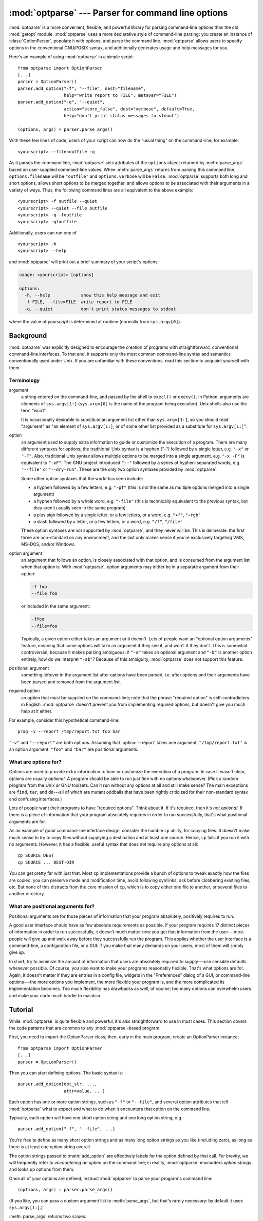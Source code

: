 :mod:`optparse` --- Parser for command line options
===================================================

.. module:: optparse
   :synopsis: Command-line option parsing library.
   :deprecated:

.. deprecated:: 2.7
   The :mod:`optparse` module is deprecated and will not be developed further;
   development will continue with the :mod:`argparse` module.

.. moduleauthor:: Greg Ward <gward@python.net>

.. versionadded:: 2.3

.. sectionauthor:: Greg Ward <gward@python.net>


:mod:`optparse` is a more convenient, flexible, and powerful library for parsing
command-line options than the old :mod:`getopt` module.  :mod:`optparse` uses a
more declarative style of command-line parsing: you create an instance of
:class:`OptionParser`, populate it with options, and parse the command
line. :mod:`optparse` allows users to specify options in the conventional
GNU/POSIX syntax, and additionally generates usage and help messages for you.

Here's an example of using :mod:`optparse` in a simple script::

   from optparse import OptionParser
   [...]
   parser = OptionParser()
   parser.add_option("-f", "--file", dest="filename",
                     help="write report to FILE", metavar="FILE")
   parser.add_option("-q", "--quiet",
                     action="store_false", dest="verbose", default=True,
                     help="don't print status messages to stdout")

   (options, args) = parser.parse_args()

With these few lines of code, users of your script can now do the "usual thing"
on the command-line, for example::

   <yourscript> --file=outfile -q

As it parses the command line, :mod:`optparse` sets attributes of the
``options`` object returned by :meth:`parse_args` based on user-supplied
command-line values.  When :meth:`parse_args` returns from parsing this command
line, ``options.filename`` will be ``"outfile"`` and ``options.verbose`` will be
``False``.  :mod:`optparse` supports both long and short options, allows short
options to be merged together, and allows options to be associated with their
arguments in a variety of ways.  Thus, the following command lines are all
equivalent to the above example::

   <yourscript> -f outfile --quiet
   <yourscript> --quiet --file outfile
   <yourscript> -q -foutfile
   <yourscript> -qfoutfile

Additionally, users can run one of  ::

   <yourscript> -h
   <yourscript> --help

and :mod:`optparse` will print out a brief summary of your script's options:

.. code-block:: text

   usage: <yourscript> [options]

   options:
     -h, --help            show this help message and exit
     -f FILE, --file=FILE  write report to FILE
     -q, --quiet           don't print status messages to stdout

where the value of *yourscript* is determined at runtime (normally from
``sys.argv[0]``).


.. _optparse-background:

Background
----------

:mod:`optparse` was explicitly designed to encourage the creation of programs
with straightforward, conventional command-line interfaces.  To that end, it
supports only the most common command-line syntax and semantics conventionally
used under Unix.  If you are unfamiliar with these conventions, read this
section to acquaint yourself with them.


.. _optparse-terminology:

Terminology
^^^^^^^^^^^

argument
   a string entered on the command-line, and passed by the shell to ``execl()``
   or ``execv()``.  In Python, arguments are elements of ``sys.argv[1:]``
   (``sys.argv[0]`` is the name of the program being executed).  Unix shells
   also use the term "word".

   It is occasionally desirable to substitute an argument list other than
   ``sys.argv[1:]``, so you should read "argument" as "an element of
   ``sys.argv[1:]``, or of some other list provided as a substitute for
   ``sys.argv[1:]``".

option
   an argument used to supply extra information to guide or customize the
   execution of a program.  There are many different syntaxes for options; the
   traditional Unix syntax is a hyphen ("-") followed by a single letter,
   e.g. ``"-x"`` or ``"-F"``.  Also, traditional Unix syntax allows multiple
   options to be merged into a single argument, e.g.  ``"-x -F"`` is equivalent
   to ``"-xF"``.  The GNU project introduced ``"--"`` followed by a series of
   hyphen-separated words, e.g.  ``"--file"`` or ``"--dry-run"``.  These are the
   only two option syntaxes provided by :mod:`optparse`.

   Some other option syntaxes that the world has seen include:

   * a hyphen followed by a few letters, e.g. ``"-pf"`` (this is *not* the same
     as multiple options merged into a single argument)

   * a hyphen followed by a whole word, e.g. ``"-file"`` (this is technically
     equivalent to the previous syntax, but they aren't usually seen in the same
     program)

   * a plus sign followed by a single letter, or a few letters, or a word, e.g.
     ``"+f"``, ``"+rgb"``

   * a slash followed by a letter, or a few letters, or a word, e.g. ``"/f"``,
     ``"/file"``

   These option syntaxes are not supported by :mod:`optparse`, and they never
   will be.  This is deliberate: the first three are non-standard on any
   environment, and the last only makes sense if you're exclusively targeting
   VMS, MS-DOS, and/or Windows.

option argument
   an argument that follows an option, is closely associated with that option,
   and is consumed from the argument list when that option is. With
   :mod:`optparse`, option arguments may either be in a separate argument from
   their option:

   .. code-block:: text

      -f foo
      --file foo

   or included in the same argument:

   .. code-block:: text

      -ffoo
      --file=foo

   Typically, a given option either takes an argument or it doesn't. Lots of
   people want an "optional option arguments" feature, meaning that some options
   will take an argument if they see it, and won't if they don't.  This is
   somewhat controversial, because it makes parsing ambiguous: if ``"-a"`` takes
   an optional argument and ``"-b"`` is another option entirely, how do we
   interpret ``"-ab"``?  Because of this ambiguity, :mod:`optparse` does not
   support this feature.

positional argument
   something leftover in the argument list after options have been parsed, i.e.
   after options and their arguments have been parsed and removed from the
   argument list.

required option
   an option that must be supplied on the command-line; note that the phrase
   "required option" is self-contradictory in English.  :mod:`optparse` doesn't
   prevent you from implementing required options, but doesn't give you much
   help at it either.

For example, consider this hypothetical command-line::

   prog -v --report /tmp/report.txt foo bar

``"-v"`` and ``"--report"`` are both options.  Assuming that :option:`--report`
takes one argument, ``"/tmp/report.txt"`` is an option argument.  ``"foo"`` and
``"bar"`` are positional arguments.


.. _optparse-what-options-for:

What are options for?
^^^^^^^^^^^^^^^^^^^^^

Options are used to provide extra information to tune or customize the execution
of a program.  In case it wasn't clear, options are usually *optional*.  A
program should be able to run just fine with no options whatsoever.  (Pick a
random program from the Unix or GNU toolsets.  Can it run without any options at
all and still make sense?  The main exceptions are ``find``, ``tar``, and
``dd``\ ---all of which are mutant oddballs that have been rightly criticized
for their non-standard syntax and confusing interfaces.)

Lots of people want their programs to have "required options".  Think about it.
If it's required, then it's *not optional*!  If there is a piece of information
that your program absolutely requires in order to run successfully, that's what
positional arguments are for.

As an example of good command-line interface design, consider the humble ``cp``
utility, for copying files.  It doesn't make much sense to try to copy files
without supplying a destination and at least one source. Hence, ``cp`` fails if
you run it with no arguments.  However, it has a flexible, useful syntax that
does not require any options at all::

   cp SOURCE DEST
   cp SOURCE ... DEST-DIR

You can get pretty far with just that.  Most ``cp`` implementations provide a
bunch of options to tweak exactly how the files are copied: you can preserve
mode and modification time, avoid following symlinks, ask before clobbering
existing files, etc.  But none of this distracts from the core mission of
``cp``, which is to copy either one file to another, or several files to another
directory.


.. _optparse-what-positional-arguments-for:

What are positional arguments for?
^^^^^^^^^^^^^^^^^^^^^^^^^^^^^^^^^^

Positional arguments are for those pieces of information that your program
absolutely, positively requires to run.

A good user interface should have as few absolute requirements as possible.  If
your program requires 17 distinct pieces of information in order to run
successfully, it doesn't much matter *how* you get that information from the
user---most people will give up and walk away before they successfully run the
program.  This applies whether the user interface is a command-line, a
configuration file, or a GUI: if you make that many demands on your users, most
of them will simply give up.

In short, try to minimize the amount of information that users are absolutely
required to supply---use sensible defaults whenever possible.  Of course, you
also want to make your programs reasonably flexible.  That's what options are
for.  Again, it doesn't matter if they are entries in a config file, widgets in
the "Preferences" dialog of a GUI, or command-line options---the more options
you implement, the more flexible your program is, and the more complicated its
implementation becomes.  Too much flexibility has drawbacks as well, of course;
too many options can overwhelm users and make your code much harder to maintain.


.. _optparse-tutorial:

Tutorial
--------

While :mod:`optparse` is quite flexible and powerful, it's also straightforward
to use in most cases.  This section covers the code patterns that are common to
any :mod:`optparse`\ -based program.

First, you need to import the OptionParser class; then, early in the main
program, create an OptionParser instance::

   from optparse import OptionParser
   [...]
   parser = OptionParser()

Then you can start defining options.  The basic syntax is::

   parser.add_option(opt_str, ...,
                     attr=value, ...)

Each option has one or more option strings, such as ``"-f"`` or ``"--file"``,
and several option attributes that tell :mod:`optparse` what to expect and what
to do when it encounters that option on the command line.

Typically, each option will have one short option string and one long option
string, e.g.::

   parser.add_option("-f", "--file", ...)

You're free to define as many short option strings and as many long option
strings as you like (including zero), as long as there is at least one option
string overall.

The option strings passed to :meth:`add_option` are effectively labels for the
option defined by that call.  For brevity, we will frequently refer to
*encountering an option* on the command line; in reality, :mod:`optparse`
encounters *option strings* and looks up options from them.

Once all of your options are defined, instruct :mod:`optparse` to parse your
program's command line::

   (options, args) = parser.parse_args()

(If you like, you can pass a custom argument list to :meth:`parse_args`, but
that's rarely necessary: by default it uses ``sys.argv[1:]``.)

:meth:`parse_args` returns two values:

* ``options``, an object containing values for all of your options---e.g. if
  ``"--file"`` takes a single string argument, then ``options.file`` will be the
  filename supplied by the user, or ``None`` if the user did not supply that
  option

* ``args``, the list of positional arguments leftover after parsing options

This tutorial section only covers the four most important option attributes:
:attr:`~Option.action`, :attr:`~Option.type`, :attr:`~Option.dest`
(destination), and :attr:`~Option.help`. Of these, :attr:`~Option.action` is the
most fundamental.


.. _optparse-understanding-option-actions:

Understanding option actions
^^^^^^^^^^^^^^^^^^^^^^^^^^^^

Actions tell :mod:`optparse` what to do when it encounters an option on the
command line.  There is a fixed set of actions hard-coded into :mod:`optparse`;
adding new actions is an advanced topic covered in section
:ref:`optparse-extending-optparse`.  Most actions tell :mod:`optparse` to store
a value in some variable---for example, take a string from the command line and
store it in an attribute of ``options``.

If you don't specify an option action, :mod:`optparse` defaults to ``store``.


.. _optparse-store-action:

The store action
^^^^^^^^^^^^^^^^

The most common option action is ``store``, which tells :mod:`optparse` to take
the next argument (or the remainder of the current argument), ensure that it is
of the correct type, and store it to your chosen destination.

For example::

   parser.add_option("-f", "--file",
                     action="store", type="string", dest="filename")

Now let's make up a fake command line and ask :mod:`optparse` to parse it::

   args = ["-f", "foo.txt"]
   (options, args) = parser.parse_args(args)

When :mod:`optparse` sees the option string ``"-f"``, it consumes the next
argument, ``"foo.txt"``, and stores it in ``options.filename``.  So, after this
call to :meth:`parse_args`, ``options.filename`` is ``"foo.txt"``.

Some other option types supported by :mod:`optparse` are ``int`` and ``float``.
Here's an option that expects an integer argument::

   parser.add_option("-n", type="int", dest="num")

Note that this option has no long option string, which is perfectly acceptable.
Also, there's no explicit action, since the default is ``store``.

Let's parse another fake command-line.  This time, we'll jam the option argument
right up against the option: since ``"-n42"`` (one argument) is equivalent to
``"-n 42"`` (two arguments), the code ::

   (options, args) = parser.parse_args(["-n42"])
   print options.num

will print ``"42"``.

If you don't specify a type, :mod:`optparse` assumes ``string``.  Combined with
the fact that the default action is ``store``, that means our first example can
be a lot shorter::

   parser.add_option("-f", "--file", dest="filename")

If you don't supply a destination, :mod:`optparse` figures out a sensible
default from the option strings: if the first long option string is
``"--foo-bar"``, then the default destination is ``foo_bar``.  If there are no
long option strings, :mod:`optparse` looks at the first short option string: the
default destination for ``"-f"`` is ``f``.

:mod:`optparse` also includes built-in ``long`` and ``complex`` types.  Adding
types is covered in section :ref:`optparse-extending-optparse`.


.. _optparse-handling-boolean-options:

Handling boolean (flag) options
^^^^^^^^^^^^^^^^^^^^^^^^^^^^^^^

Flag options---set a variable to true or false when a particular option is seen
---are quite common.  :mod:`optparse` supports them with two separate actions,
``store_true`` and ``store_false``.  For example, you might have a ``verbose``
flag that is turned on with ``"-v"`` and off with ``"-q"``::

   parser.add_option("-v", action="store_true", dest="verbose")
   parser.add_option("-q", action="store_false", dest="verbose")

Here we have two different options with the same destination, which is perfectly
OK.  (It just means you have to be a bit careful when setting default values---
see below.)

When :mod:`optparse` encounters ``"-v"`` on the command line, it sets
``options.verbose`` to ``True``; when it encounters ``"-q"``,
``options.verbose`` is set to ``False``.


.. _optparse-other-actions:

Other actions
^^^^^^^^^^^^^

Some other actions supported by :mod:`optparse` are:

``"store_const"``
   store a constant value

``"append"``
   append this option's argument to a list

``"count"``
   increment a counter by one

``"callback"``
   call a specified function

These are covered in section :ref:`optparse-reference-guide`, Reference Guide
and section :ref:`optparse-option-callbacks`.


.. _optparse-default-values:

Default values
^^^^^^^^^^^^^^

All of the above examples involve setting some variable (the "destination") when
certain command-line options are seen.  What happens if those options are never
seen?  Since we didn't supply any defaults, they are all set to ``None``.  This
is usually fine, but sometimes you want more control.  :mod:`optparse` lets you
supply a default value for each destination, which is assigned before the
command line is parsed.

First, consider the verbose/quiet example.  If we want :mod:`optparse` to set
``verbose`` to ``True`` unless ``"-q"`` is seen, then we can do this::

   parser.add_option("-v", action="store_true", dest="verbose", default=True)
   parser.add_option("-q", action="store_false", dest="verbose")

Since default values apply to the *destination* rather than to any particular
option, and these two options happen to have the same destination, this is
exactly equivalent::

   parser.add_option("-v", action="store_true", dest="verbose")
   parser.add_option("-q", action="store_false", dest="verbose", default=True)

Consider this::

   parser.add_option("-v", action="store_true", dest="verbose", default=False)
   parser.add_option("-q", action="store_false", dest="verbose", default=True)

Again, the default value for ``verbose`` will be ``True``: the last default
value supplied for any particular destination is the one that counts.

A clearer way to specify default values is the :meth:`set_defaults` method of
OptionParser, which you can call at any time before calling :meth:`parse_args`::

   parser.set_defaults(verbose=True)
   parser.add_option(...)
   (options, args) = parser.parse_args()

As before, the last value specified for a given option destination is the one
that counts.  For clarity, try to use one method or the other of setting default
values, not both.


.. _optparse-generating-help:

Generating help
^^^^^^^^^^^^^^^

:mod:`optparse`'s ability to generate help and usage text automatically is
useful for creating user-friendly command-line interfaces.  All you have to do
is supply a :attr:`~Option.help` value for each option, and optionally a short
usage message for your whole program.  Here's an OptionParser populated with
user-friendly (documented) options::

   usage = "usage: %prog [options] arg1 arg2"
   parser = OptionParser(usage=usage)
   parser.add_option("-v", "--verbose",
                     action="store_true", dest="verbose", default=True,
                     help="make lots of noise [default]")
   parser.add_option("-q", "--quiet",
                     action="store_false", dest="verbose",
                     help="be vewwy quiet (I'm hunting wabbits)")
   parser.add_option("-f", "--filename",
                     metavar="FILE", help="write output to FILE")
   parser.add_option("-m", "--mode",
                     default="intermediate",
                     help="interaction mode: novice, intermediate, "
                          "or expert [default: %default]")

If :mod:`optparse` encounters either ``"-h"`` or ``"--help"`` on the
command-line, or if you just call :meth:`parser.print_help`, it prints the
following to standard output:

.. code-block:: text

   usage: <yourscript> [options] arg1 arg2

   options:
     -h, --help            show this help message and exit
     -v, --verbose         make lots of noise [default]
     -q, --quiet           be vewwy quiet (I'm hunting wabbits)
     -f FILE, --filename=FILE
                           write output to FILE
     -m MODE, --mode=MODE  interaction mode: novice, intermediate, or
                           expert [default: intermediate]

(If the help output is triggered by a help option, :mod:`optparse` exits after
printing the help text.)

There's a lot going on here to help :mod:`optparse` generate the best possible
help message:

* the script defines its own usage message::

     usage = "usage: %prog [options] arg1 arg2"

  :mod:`optparse` expands ``"%prog"`` in the usage string to the name of the
  current program, i.e. ``os.path.basename(sys.argv[0])``.  The expanded string
  is then printed before the detailed option help.

  If you don't supply a usage string, :mod:`optparse` uses a bland but sensible
  default: ``"usage: %prog [options]"``, which is fine if your script doesn't
  take any positional arguments.

* every option defines a help string, and doesn't worry about line-wrapping---
  :mod:`optparse` takes care of wrapping lines and making the help output look
  good.

* options that take a value indicate this fact in their automatically-generated
  help message, e.g. for the "mode" option::

     -m MODE, --mode=MODE

  Here, "MODE" is called the meta-variable: it stands for the argument that the
  user is expected to supply to :option:`-m`/:option:`--mode`.  By default,
  :mod:`optparse` converts the destination variable name to uppercase and uses
  that for the meta-variable.  Sometimes, that's not what you want---for
  example, the :option:`--filename` option explicitly sets ``metavar="FILE"``,
  resulting in this automatically-generated option description::

     -f FILE, --filename=FILE

  This is important for more than just saving space, though: the manually
  written help text uses the meta-variable "FILE" to clue the user in that
  there's a connection between the semi-formal syntax "-f FILE" and the informal
  semantic description "write output to FILE". This is a simple but effective
  way to make your help text a lot clearer and more useful for end users.

.. versionadded:: 2.4
   Options that have a default value can include ``%default`` in the help
   string---\ :mod:`optparse` will replace it with :func:`str` of the option's
   default value.  If an option has no default value (or the default value is
   ``None``), ``%default`` expands to ``none``.

When dealing with many options, it is convenient to group these options for
better help output.  An :class:`OptionParser` can contain several option groups,
each of which can contain several options.

Continuing with the parser defined above, adding an :class:`OptionGroup` to a
parser is easy::

    group = OptionGroup(parser, "Dangerous Options",
                        "Caution: use these options at your own risk.  "
                        "It is believed that some of them bite.")
    group.add_option("-g", action="store_true", help="Group option.")
    parser.add_option_group(group)

This would result in the following help output:

.. code-block:: text

    usage:  [options] arg1 arg2

    options:
      -h, --help           show this help message and exit
      -v, --verbose        make lots of noise [default]
      -q, --quiet          be vewwy quiet (I'm hunting wabbits)
      -fFILE, --file=FILE  write output to FILE
      -mMODE, --mode=MODE  interaction mode: one of 'novice', 'intermediate'
                           [default], 'expert'

      Dangerous Options:
      Caution: use of these options is at your own risk.  It is believed that
      some of them bite.
      -g                 Group option.

.. _optparse-printing-version-string:

Printing a version string
^^^^^^^^^^^^^^^^^^^^^^^^^

Similar to the brief usage string, :mod:`optparse` can also print a version
string for your program.  You have to supply the string as the ``version``
argument to OptionParser::

   parser = OptionParser(usage="%prog [-f] [-q]", version="%prog 1.0")

``"%prog"`` is expanded just like it is in ``usage``.  Apart from that,
``version`` can contain anything you like.  When you supply it, :mod:`optparse`
automatically adds a ``"--version"`` option to your parser. If it encounters
this option on the command line, it expands your ``version`` string (by
replacing ``"%prog"``), prints it to stdout, and exits.

For example, if your script is called ``/usr/bin/foo``::

   $ /usr/bin/foo --version
   foo 1.0

The following two methods can be used to print and get the ``version`` string:

.. method:: OptionParser.print_version(file=None)

   Print the version message for the current program (``self.version``) to
   *file* (default stdout).  As with :meth:`print_usage`, any occurrence
   of ``"%prog"`` in ``self.version`` is replaced with the name of the current
   program.  Does nothing if ``self.version`` is empty or undefined.

.. method:: OptionParser.get_version()

   Same as :meth:`print_version` but returns the version string instead of
   printing it.


.. _optparse-how-optparse-handles-errors:

How :mod:`optparse` handles errors
^^^^^^^^^^^^^^^^^^^^^^^^^^^^^^^^^^

There are two broad classes of errors that :mod:`optparse` has to worry about:
programmer errors and user errors.  Programmer errors are usually erroneous
calls to :func:`OptionParser.add_option`, e.g. invalid option strings, unknown
option attributes, missing option attributes, etc.  These are dealt with in the
usual way: raise an exception (either :exc:`optparse.OptionError` or
:exc:`TypeError`) and let the program crash.

Handling user errors is much more important, since they are guaranteed to happen
no matter how stable your code is.  :mod:`optparse` can automatically detect
some user errors, such as bad option arguments (passing ``"-n 4x"`` where
:option:`-n` takes an integer argument), missing arguments (``"-n"`` at the end
of the command line, where :option:`-n` takes an argument of any type).  Also,
you can call :func:`OptionParser.error` to signal an application-defined error
condition::

   (options, args) = parser.parse_args()
   [...]
   if options.a and options.b:
       parser.error("options -a and -b are mutually exclusive")

In either case, :mod:`optparse` handles the error the same way: it prints the
program's usage message and an error message to standard error and exits with
error status 2.

Consider the first example above, where the user passes ``"4x"`` to an option
that takes an integer::

   $ /usr/bin/foo -n 4x
   usage: foo [options]

   foo: error: option -n: invalid integer value: '4x'

Or, where the user fails to pass a value at all::

   $ /usr/bin/foo -n
   usage: foo [options]

   foo: error: -n option requires an argument

:mod:`optparse`\ -generated error messages take care always to mention the
option involved in the error; be sure to do the same when calling
:func:`OptionParser.error` from your application code.

If :mod:`optparse`'s default error-handling behaviour does not suit your needs,
you'll need to subclass OptionParser and override its :meth:`~OptionParser.exit`
and/or :meth:`~OptionParser.error` methods.


.. _optparse-putting-it-all-together:

Putting it all together
^^^^^^^^^^^^^^^^^^^^^^^

Here's what :mod:`optparse`\ -based scripts usually look like::

   from optparse import OptionParser
   [...]
   def main():
       usage = "usage: %prog [options] arg"
       parser = OptionParser(usage)
       parser.add_option("-f", "--file", dest="filename",
                         help="read data from FILENAME")
       parser.add_option("-v", "--verbose",
                         action="store_true", dest="verbose")
       parser.add_option("-q", "--quiet",
                         action="store_false", dest="verbose")
       [...]
       (options, args) = parser.parse_args()
       if len(args) != 1:
           parser.error("incorrect number of arguments")
       if options.verbose:
           print "reading %s..." % options.filename
       [...]

   if __name__ == "__main__":
       main()


.. _optparse-reference-guide:

Reference Guide
---------------


.. _optparse-creating-parser:

Creating the parser
^^^^^^^^^^^^^^^^^^^

The first step in using :mod:`optparse` is to create an OptionParser instance.

.. class:: OptionParser(...)

   The OptionParser constructor has no required arguments, but a number of
   optional keyword arguments.  You should always pass them as keyword
   arguments, i.e. do not rely on the order in which the arguments are declared.

   ``usage`` (default: ``"%prog [options]"``)
      The usage summary to print when your program is run incorrectly or with a
      help option.  When :mod:`optparse` prints the usage string, it expands
      ``%prog`` to ``os.path.basename(sys.argv[0])`` (or to ``prog`` if you
      passed that keyword argument).  To suppress a usage message, pass the
      special value :data:`optparse.SUPPRESS_USAGE`.

   ``option_list`` (default: ``[]``)
      A list of Option objects to populate the parser with.  The options in
      ``option_list`` are added after any options in ``standard_option_list`` (a
      class attribute that may be set by OptionParser subclasses), but before
      any version or help options. Deprecated; use :meth:`add_option` after
      creating the parser instead.

   ``option_class`` (default: optparse.Option)
      Class to use when adding options to the parser in :meth:`add_option`.

   ``version`` (default: ``None``)
      A version string to print when the user supplies a version option. If you
      supply a true value for ``version``, :mod:`optparse` automatically adds a
      version option with the single option string ``"--version"``.  The
      substring ``"%prog"`` is expanded the same as for ``usage``.

   ``conflict_handler`` (default: ``"error"``)
      Specifies what to do when options with conflicting option strings are
      added to the parser; see section
      :ref:`optparse-conflicts-between-options`.

   ``description`` (default: ``None``)
      A paragraph of text giving a brief overview of your program.
      :mod:`optparse` reformats this paragraph to fit the current terminal width
      and prints it when the user requests help (after ``usage``, but before the
      list of options).

   ``formatter`` (default: a new :class:`IndentedHelpFormatter`)
      An instance of optparse.HelpFormatter that will be used for printing help
      text.  :mod:`optparse` provides two concrete classes for this purpose:
      IndentedHelpFormatter and TitledHelpFormatter.

   ``add_help_option`` (default: ``True``)
      If true, :mod:`optparse` will add a help option (with option strings ``"-h"``
      and ``"--help"``) to the parser.

   ``prog``
      The string to use when expanding ``"%prog"`` in ``usage`` and ``version``
      instead of ``os.path.basename(sys.argv[0])``.

   ``epilog`` (default: ``None``)
      A paragraph of help text to print after the option help.

.. _optparse-populating-parser:

Populating the parser
^^^^^^^^^^^^^^^^^^^^^

There are several ways to populate the parser with options.  The preferred way
is by using :meth:`OptionParser.add_option`, as shown in section
:ref:`optparse-tutorial`.  :meth:`add_option` can be called in one of two ways:

* pass it an Option instance (as returned by :func:`make_option`)

* pass it any combination of positional and keyword arguments that are
  acceptable to :func:`make_option` (i.e., to the Option constructor), and it
  will create the Option instance for you

The other alternative is to pass a list of pre-constructed Option instances to
the OptionParser constructor, as in::

   option_list = [
       make_option("-f", "--filename",
                   action="store", type="string", dest="filename"),
       make_option("-q", "--quiet",
                   action="store_false", dest="verbose"),
       ]
   parser = OptionParser(option_list=option_list)

(:func:`make_option` is a factory function for creating Option instances;
currently it is an alias for the Option constructor.  A future version of
:mod:`optparse` may split Option into several classes, and :func:`make_option`
will pick the right class to instantiate.  Do not instantiate Option directly.)


.. _optparse-defining-options:

Defining options
^^^^^^^^^^^^^^^^

Each Option instance represents a set of synonymous command-line option strings,
e.g. :option:`-f` and :option:`--file`.  You can specify any number of short or
long option strings, but you must specify at least one overall option string.

The canonical way to create an :class:`Option` instance is with the
:meth:`add_option` method of :class:`OptionParser`.

.. method:: OptionParser.add_option(opt_str[, ...], attr=value, ...)

   To define an option with only a short option string::

      parser.add_option("-f", attr=value, ...)

   And to define an option with only a long option string::

      parser.add_option("--foo", attr=value, ...)

   The keyword arguments define attributes of the new Option object.  The most
   important option attribute is :attr:`~Option.action`, and it largely
   determines which other attributes are relevant or required.  If you pass
   irrelevant option attributes, or fail to pass required ones, :mod:`optparse`
   raises an :exc:`OptionError` exception explaining your mistake.

   An option's *action* determines what :mod:`optparse` does when it encounters
   this option on the command-line.  The standard option actions hard-coded into
   :mod:`optparse` are:

   ``"store"``
      store this option's argument (default)

   ``"store_const"``
      store a constant value

   ``"store_true"``
      store a true value

   ``"store_false"``
      store a false value

   ``"append"``
      append this option's argument to a list

   ``"append_const"``
      append a constant value to a list

   ``"count"``
      increment a counter by one

   ``"callback"``
      call a specified function

   ``"help"``
      print a usage message including all options and the documentation for them

   (If you don't supply an action, the default is ``"store"``.  For this action,
   you may also supply :attr:`~Option.type` and :attr:`~Option.dest` option
   attributes; see :ref:`optparse-standard-option-actions`.)

As you can see, most actions involve storing or updating a value somewhere.
:mod:`optparse` always creates a special object for this, conventionally called
``options`` (it happens to be an instance of :class:`optparse.Values`).  Option
arguments (and various other values) are stored as attributes of this object,
according to the :attr:`~Option.dest` (destination) option attribute.

For example, when you call ::

   parser.parse_args()

one of the first things :mod:`optparse` does is create the ``options`` object::

   options = Values()

If one of the options in this parser is defined with ::

   parser.add_option("-f", "--file", action="store", type="string", dest="filename")

and the command-line being parsed includes any of the following::

   -ffoo
   -f foo
   --file=foo
   --file foo

then :mod:`optparse`, on seeing this option, will do the equivalent of ::

   options.filename = "foo"

The :attr:`~Option.type` and :attr:`~Option.dest` option attributes are almost
as important as :attr:`~Option.action`, but :attr:`~Option.action` is the only
one that makes sense for *all* options.


.. _optparse-option-attributes:

Option attributes
^^^^^^^^^^^^^^^^^

The following option attributes may be passed as keyword arguments to
:meth:`OptionParser.add_option`.  If you pass an option attribute that is not
relevant to a particular option, or fail to pass a required option attribute,
:mod:`optparse` raises :exc:`OptionError`.

.. attribute:: Option.action

   (default: ``"store"``)

   Determines :mod:`optparse`'s behaviour when this option is seen on the
   command line; the available options are documented :ref:`here
   <optparse-standard-option-actions>`.

.. attribute:: Option.type

   (default: ``"string"``)

   The argument type expected by this option (e.g., ``"string"`` or ``"int"``);
   the available option types are documented :ref:`here
   <optparse-standard-option-types>`.

.. attribute:: Option.dest

   (default: derived from option strings)

   If the option's action implies writing or modifying a value somewhere, this
   tells :mod:`optparse` where to write it: :attr:`~Option.dest` names an
   attribute of the ``options`` object that :mod:`optparse` builds as it parses
   the command line.

.. attribute:: Option.default

   The value to use for this option's destination if the option is not seen on
   the command line.  See also :meth:`OptionParser.set_defaults`.

.. attribute:: Option.nargs

   (default: 1)

   How many arguments of type :attr:`~Option.type` should be consumed when this
   option is seen.  If > 1, :mod:`optparse` will store a tuple of values to
   :attr:`~Option.dest`.

.. attribute:: Option.const

   For actions that store a constant value, the constant value to store.

.. attribute:: Option.choices

   For options of type ``"choice"``, the list of strings the user may choose
   from.

.. attribute:: Option.callback

   For options with action ``"callback"``, the callable to call when this option
   is seen.  See section :ref:`optparse-option-callbacks` for detail on the
   arguments passed to the callable.

.. attribute:: Option.callback_args
               Option.callback_kwargs

   Additional positional and keyword arguments to pass to ``callback`` after the
   four standard callback arguments.

.. attribute:: Option.help

   Help text to print for this option when listing all available options after
   the user supplies a :attr:`~Option.help` option (such as ``"--help"``).  If
   no help text is supplied, the option will be listed without help text.  To
   hide this option, use the special value :data:`optparse.SUPPRESS_HELP`.

.. attribute:: Option.metavar

   (default: derived from option strings)

   Stand-in for the option argument(s) to use when printing help text.  See
   section :ref:`optparse-tutorial` for an example.


.. _optparse-standard-option-actions:

Standard option actions
^^^^^^^^^^^^^^^^^^^^^^^

The various option actions all have slightly different requirements and effects.
Most actions have several relevant option attributes which you may specify to
guide :mod:`optparse`'s behaviour; a few have required attributes, which you
must specify for any option using that action.

* ``"store"`` [relevant: :attr:`~Option.type`, :attr:`~Option.dest`,
  :attr:`~Option.nargs`, :attr:`~Option.choices`]

  The option must be followed by an argument, which is converted to a value
  according to :attr:`~Option.type` and stored in :attr:`~Option.dest`.  If
  :attr:`~Option.nargs` > 1, multiple arguments will be consumed from the
  command line; all will be converted according to :attr:`~Option.type` and
  stored to :attr:`~Option.dest` as a tuple.  See the
  :ref:`optparse-standard-option-types` section.

  If :attr:`~Option.choices` is supplied (a list or tuple of strings), the type
  defaults to ``"choice"``.

  If :attr:`~Option.type` is not supplied, it defaults to ``"string"``.

  If :attr:`~Option.dest` is not supplied, :mod:`optparse` derives a destination
  from the first long option string (e.g., ``"--foo-bar"`` implies
  ``foo_bar``). If there are no long option strings, :mod:`optparse` derives a
  destination from the first short option string (e.g., ``"-f"`` implies ``f``).

  Example::

     parser.add_option("-f")
     parser.add_option("-p", type="float", nargs=3, dest="point")

  As it parses the command line ::

     -f foo.txt -p 1 -3.5 4 -fbar.txt

  :mod:`optparse` will set ::

     options.f = "foo.txt"
     options.point = (1.0, -3.5, 4.0)
     options.f = "bar.txt"

* ``"store_const"`` [required: :attr:`~Option.const`; relevant:
  :attr:`~Option.dest`]

  The value :attr:`~Option.const` is stored in :attr:`~Option.dest`.

  Example::

     parser.add_option("-q", "--quiet",
                       action="store_const", const=0, dest="verbose")
     parser.add_option("-v", "--verbose",
                       action="store_const", const=1, dest="verbose")
     parser.add_option("--noisy",
                       action="store_const", const=2, dest="verbose")

  If ``"--noisy"`` is seen, :mod:`optparse` will set  ::

     options.verbose = 2

* ``"store_true"`` [relevant: :attr:`~Option.dest`]

  A special case of ``"store_const"`` that stores a true value to
  :attr:`~Option.dest`.

* ``"store_false"`` [relevant: :attr:`~Option.dest`]

  Like ``"store_true"``, but stores a false value.

  Example::

     parser.add_option("--clobber", action="store_true", dest="clobber")
     parser.add_option("--no-clobber", action="store_false", dest="clobber")

* ``"append"`` [relevant: :attr:`~Option.type`, :attr:`~Option.dest`,
  :attr:`~Option.nargs`, :attr:`~Option.choices`]

  The option must be followed by an argument, which is appended to the list in
  :attr:`~Option.dest`.  If no default value for :attr:`~Option.dest` is
  supplied, an empty list is automatically created when :mod:`optparse` first
  encounters this option on the command-line.  If :attr:`~Option.nargs` > 1,
  multiple arguments are consumed, and a tuple of length :attr:`~Option.nargs`
  is appended to :attr:`~Option.dest`.

  The defaults for :attr:`~Option.type` and :attr:`~Option.dest` are the same as
  for the ``"store"`` action.

  Example::

     parser.add_option("-t", "--tracks", action="append", type="int")

  If ``"-t3"`` is seen on the command-line, :mod:`optparse` does the equivalent
  of::

     options.tracks = []
     options.tracks.append(int("3"))

  If, a little later on, ``"--tracks=4"`` is seen, it does::

     options.tracks.append(int("4"))

* ``"append_const"`` [required: :attr:`~Option.const`; relevant:
  :attr:`~Option.dest`]

  Like ``"store_const"``, but the value :attr:`~Option.const` is appended to
  :attr:`~Option.dest`; as with ``"append"``, :attr:`~Option.dest` defaults to
  ``None``, and an empty list is automatically created the first time the option
  is encountered.

* ``"count"`` [relevant: :attr:`~Option.dest`]

  Increment the integer stored at :attr:`~Option.dest`.  If no default value is
  supplied, :attr:`~Option.dest` is set to zero before being incremented the
  first time.

  Example::

     parser.add_option("-v", action="count", dest="verbosity")

  The first time ``"-v"`` is seen on the command line, :mod:`optparse` does the
  equivalent of::

     options.verbosity = 0
     options.verbosity += 1

  Every subsequent occurrence of ``"-v"`` results in  ::

     options.verbosity += 1

* ``"callback"`` [required: :attr:`~Option.callback`; relevant:
  :attr:`~Option.type`, :attr:`~Option.nargs`, :attr:`~Option.callback_args`,
  :attr:`~Option.callback_kwargs`]

  Call the function specified by :attr:`~Option.callback`, which is called as ::

     func(option, opt_str, value, parser, *args, **kwargs)

  See section :ref:`optparse-option-callbacks` for more detail.

* ``"help"``

  Prints a complete help message for all the options in the current option
  parser.  The help message is constructed from the ``usage`` string passed to
  OptionParser's constructor and the :attr:`~Option.help` string passed to every
  option.

  If no :attr:`~Option.help` string is supplied for an option, it will still be
  listed in the help message.  To omit an option entirely, use the special value
  :data:`optparse.SUPPRESS_HELP`.

  :mod:`optparse` automatically adds a :attr:`~Option.help` option to all
  OptionParsers, so you do not normally need to create one.

  Example::

     from optparse import OptionParser, SUPPRESS_HELP

     # usually, a help option is added automatically, but that can
     # be suppressed using the add_help_option argument
     parser = OptionParser(add_help_option=False)

     parser.add_option("-h", "--help", action="help")
     parser.add_option("-v", action="store_true", dest="verbose",
                       help="Be moderately verbose")
     parser.add_option("--file", dest="filename",
                       help="Input file to read data from")
     parser.add_option("--secret", help=SUPPRESS_HELP)

  If :mod:`optparse` sees either ``"-h"`` or ``"--help"`` on the command line,
  it will print something like the following help message to stdout (assuming
  ``sys.argv[0]`` is ``"foo.py"``):

  .. code-block:: text

     usage: foo.py [options]

     options:
       -h, --help        Show this help message and exit
       -v                Be moderately verbose
       --file=FILENAME   Input file to read data from

  After printing the help message, :mod:`optparse` terminates your process with
  ``sys.exit(0)``.

* ``"version"``

  Prints the version number supplied to the OptionParser to stdout and exits.
  The version number is actually formatted and printed by the
  ``print_version()`` method of OptionParser.  Generally only relevant if the
  ``version`` argument is supplied to the OptionParser constructor.  As with
  :attr:`~Option.help` options, you will rarely create ``version`` options,
  since :mod:`optparse` automatically adds them when needed.


.. _optparse-standard-option-types:

Standard option types
^^^^^^^^^^^^^^^^^^^^^

:mod:`optparse` has six built-in option types: ``"string"``, ``"int"``,
``"long"``, ``"choice"``, ``"float"`` and ``"complex"``.  If you need to add new
option types, see section :ref:`optparse-extending-optparse`.

Arguments to string options are not checked or converted in any way: the text on
the command line is stored in the destination (or passed to the callback) as-is.

Integer arguments (type ``"int"`` or ``"long"``) are parsed as follows:

* if the number starts with ``0x``, it is parsed as a hexadecimal number

* if the number starts with ``0``, it is parsed as an octal number

* if the number starts with ``0b``, it is parsed as a binary number

* otherwise, the number is parsed as a decimal number


The conversion is done by calling either :func:`int` or :func:`long` with the
appropriate base (2, 8, 10, or 16).  If this fails, so will :mod:`optparse`,
although with a more useful error message.

``"float"`` and ``"complex"`` option arguments are converted directly with
:func:`float` and :func:`complex`, with similar error-handling.

``"choice"`` options are a subtype of ``"string"`` options.  The
:attr:`~Option.choices`` option attribute (a sequence of strings) defines the
set of allowed option arguments.  :func:`optparse.check_choice` compares
user-supplied option arguments against this master list and raises
:exc:`OptionValueError` if an invalid string is given.


.. _optparse-parsing-arguments:

Parsing arguments
^^^^^^^^^^^^^^^^^

The whole point of creating and populating an OptionParser is to call its
:meth:`parse_args` method::

   (options, args) = parser.parse_args(args=None, values=None)

where the input parameters are

``args``
   the list of arguments to process (default: ``sys.argv[1:]``)

``values``
   object to store option arguments in (default: a new instance of
   :class:`optparse.Values`)

and the return values are

``options``
   the same object that was passed in as ``values``, or the optparse.Values
   instance created by :mod:`optparse`

``args``
   the leftover positional arguments after all options have been processed

The most common usage is to supply neither keyword argument.  If you supply
``values``, it will be modified with repeated :func:`setattr` calls (roughly one
for every option argument stored to an option destination) and returned by
:meth:`parse_args`.

If :meth:`parse_args` encounters any errors in the argument list, it calls the
OptionParser's :meth:`error` method with an appropriate end-user error message.
This ultimately terminates your process with an exit status of 2 (the
traditional Unix exit status for command-line errors).


.. _optparse-querying-manipulating-option-parser:

Querying and manipulating your option parser
^^^^^^^^^^^^^^^^^^^^^^^^^^^^^^^^^^^^^^^^^^^^

The default behavior of the option parser can be customized slightly, and you
can also poke around your option parser and see what's there.  OptionParser
provides several methods to help you out:

.. method:: OptionParser.disable_interspersed_args()

   Set parsing to stop on the first non-option.  For example, if ``"-a"`` and
   ``"-b"`` are both simple options that take no arguments, :mod:`optparse`
   normally accepts this syntax::

      prog -a arg1 -b arg2

   and treats it as equivalent to  ::

      prog -a -b arg1 arg2

   To disable this feature, call :meth:`disable_interspersed_args`.  This
   restores traditional Unix syntax, where option parsing stops with the first
   non-option argument.

   Use this if you have a command processor which runs another command which has
   options of its own and you want to make sure these options don't get
   confused.  For example, each command might have a different set of options.

.. method:: OptionParser.enable_interspersed_args()

   Set parsing to not stop on the first non-option, allowing interspersing
   switches with command arguments.  This is the default behavior.

.. method:: OptionParser.get_option(opt_str)

   Returns the Option instance with the option string *opt_str*, or ``None`` if
   no options have that option string.

.. method:: OptionParser.has_option(opt_str)

   Return true if the OptionParser has an option with option string *opt_str*
   (e.g., ``"-q"`` or ``"--verbose"``).

.. method:: OptionParser.remove_option(opt_str)

   If the :class:`OptionParser` has an option corresponding to *opt_str*, that
   option is removed.  If that option provided any other option strings, all of
   those option strings become invalid. If *opt_str* does not occur in any
   option belonging to this :class:`OptionParser`, raises :exc:`ValueError`.


.. _optparse-conflicts-between-options:

Conflicts between options
^^^^^^^^^^^^^^^^^^^^^^^^^

If you're not careful, it's easy to define options with conflicting option
strings::

   parser.add_option("-n", "--dry-run", ...)
   [...]
   parser.add_option("-n", "--noisy", ...)

(This is particularly true if you've defined your own OptionParser subclass with
some standard options.)

Every time you add an option, :mod:`optparse` checks for conflicts with existing
options.  If it finds any, it invokes the current conflict-handling mechanism.
You can set the conflict-handling mechanism either in the constructor::

   parser = OptionParser(..., conflict_handler=handler)

or with a separate call::

   parser.set_conflict_handler(handler)

The available conflict handlers are:

   ``"error"`` (default)
      assume option conflicts are a programming error and raise
      :exc:`OptionConflictError`

   ``"resolve"``
      resolve option conflicts intelligently (see below)


As an example, let's define an :class:`OptionParser` that resolves conflicts
intelligently and add conflicting options to it::

   parser = OptionParser(conflict_handler="resolve")
   parser.add_option("-n", "--dry-run", ..., help="do no harm")
   parser.add_option("-n", "--noisy", ..., help="be noisy")

At this point, :mod:`optparse` detects that a previously-added option is already
using the ``"-n"`` option string.  Since ``conflict_handler`` is ``"resolve"``,
it resolves the situation by removing ``"-n"`` from the earlier option's list of
option strings.  Now ``"--dry-run"`` is the only way for the user to activate
that option.  If the user asks for help, the help message will reflect that::

   options:
     --dry-run     do no harm
     [...]
     -n, --noisy   be noisy

It's possible to whittle away the option strings for a previously-added option
until there are none left, and the user has no way of invoking that option from
the command-line.  In that case, :mod:`optparse` removes that option completely,
so it doesn't show up in help text or anywhere else. Carrying on with our
existing OptionParser::

   parser.add_option("--dry-run", ..., help="new dry-run option")

At this point, the original :option:`-n/--dry-run` option is no longer
accessible, so :mod:`optparse` removes it, leaving this help text::

   options:
     [...]
     -n, --noisy   be noisy
     --dry-run     new dry-run option


.. _optparse-cleanup:

Cleanup
^^^^^^^

OptionParser instances have several cyclic references.  This should not be a
problem for Python's garbage collector, but you may wish to break the cyclic
references explicitly by calling :meth:`~OptionParser.destroy` on your
OptionParser once you are done with it.  This is particularly useful in
long-running applications where large object graphs are reachable from your
OptionParser.


.. _optparse-other-methods:

Other methods
^^^^^^^^^^^^^

OptionParser supports several other public methods:

.. method:: OptionParser.set_usage(usage)

   Set the usage string according to the rules described above for the ``usage``
   constructor keyword argument.  Passing ``None`` sets the default usage
   string; use :data:`optparse.SUPPRESS_USAGE` to suppress a usage message.

.. method:: OptionParser.print_usage(file=None)

   Print the usage message for the current program (``self.usage``) to *file*
   (default stdout).  Any occurrence of the string ``"%prog"`` in ``self.usage``
   is replaced with the name of the current program.  Does nothing if
   ``self.usage`` is empty or not defined.

.. method:: OptionParser.get_usage()

   Same as :meth:`print_usage` but returns the usage string instead of
   printing it.

.. method:: OptionParser.set_defaults(dest=value, ...)

   Set default values for several option destinations at once.  Using
   :meth:`set_defaults` is the preferred way to set default values for options,
   since multiple options can share the same destination.  For example, if
   several "mode" options all set the same destination, any one of them can set
   the default, and the last one wins::

      parser.add_option("--advanced", action="store_const",
                        dest="mode", const="advanced",
                        default="novice")    # overridden below
      parser.add_option("--novice", action="store_const",
                        dest="mode", const="novice",
                        default="advanced")  # overrides above setting

   To avoid this confusion, use :meth:`set_defaults`::

      parser.set_defaults(mode="advanced")
      parser.add_option("--advanced", action="store_const",
                        dest="mode", const="advanced")
      parser.add_option("--novice", action="store_const",
                        dest="mode", const="novice")


.. _optparse-option-callbacks:

Option Callbacks
----------------

When :mod:`optparse`'s built-in actions and types aren't quite enough for your
needs, you have two choices: extend :mod:`optparse` or define a callback option.
Extending :mod:`optparse` is more general, but overkill for a lot of simple
cases.  Quite often a simple callback is all you need.

There are two steps to defining a callback option:

* define the option itself using the ``"callback"`` action

* write the callback; this is a function (or method) that takes at least four
  arguments, as described below


.. _optparse-defining-callback-option:

Defining a callback option
^^^^^^^^^^^^^^^^^^^^^^^^^^

As always, the easiest way to define a callback option is by using the
:meth:`OptionParser.add_option` method.  Apart from :attr:`~Option.action`, the
only option attribute you must specify is ``callback``, the function to call::

   parser.add_option("-c", action="callback", callback=my_callback)

``callback`` is a function (or other callable object), so you must have already
defined ``my_callback()`` when you create this callback option. In this simple
case, :mod:`optparse` doesn't even know if :option:`-c` takes any arguments,
which usually means that the option takes no arguments---the mere presence of
:option:`-c` on the command-line is all it needs to know.  In some
circumstances, though, you might want your callback to consume an arbitrary
number of command-line arguments.  This is where writing callbacks gets tricky;
it's covered later in this section.

:mod:`optparse` always passes four particular arguments to your callback, and it
will only pass additional arguments if you specify them via
:attr:`~Option.callback_args` and :attr:`~Option.callback_kwargs`.  Thus, the
minimal callback function signature is::

   def my_callback(option, opt, value, parser):

The four arguments to a callback are described below.

There are several other option attributes that you can supply when you define a
callback option:

:attr:`~Option.type`
   has its usual meaning: as with the ``"store"`` or ``"append"`` actions, it
   instructs :mod:`optparse` to consume one argument and convert it to
   :attr:`~Option.type`.  Rather than storing the converted value(s) anywhere,
   though, :mod:`optparse` passes it to your callback function.

:attr:`~Option.nargs`
   also has its usual meaning: if it is supplied and > 1, :mod:`optparse` will
   consume :attr:`~Option.nargs` arguments, each of which must be convertible to
   :attr:`~Option.type`.  It then passes a tuple of converted values to your
   callback.

:attr:`~Option.callback_args`
   a tuple of extra positional arguments to pass to the callback

:attr:`~Option.callback_kwargs`
   a dictionary of extra keyword arguments to pass to the callback


.. _optparse-how-callbacks-called:

How callbacks are called
^^^^^^^^^^^^^^^^^^^^^^^^

All callbacks are called as follows::

   func(option, opt_str, value, parser, *args, **kwargs)

where

``option``
   is the Option instance that's calling the callback

``opt_str``
   is the option string seen on the command-line that's triggering the callback.
   (If an abbreviated long option was used, ``opt_str`` will be the full,
   canonical option string---e.g. if the user puts ``"--foo"`` on the
   command-line as an abbreviation for ``"--foobar"``, then ``opt_str`` will be
   ``"--foobar"``.)

``value``
   is the argument to this option seen on the command-line.  :mod:`optparse` will
   only expect an argument if :attr:`~Option.type` is set; the type of ``value`` will be
   the type implied by the option's type.  If :attr:`~Option.type` for this option is
   ``None`` (no argument expected), then ``value`` will be ``None``.  If :attr:`~Option.nargs`
   > 1, ``value`` will be a tuple of values of the appropriate type.

``parser``
   is the OptionParser instance driving the whole thing, mainly useful because
   you can access some other interesting data through its instance attributes:

   ``parser.largs``
      the current list of leftover arguments, ie. arguments that have been
      consumed but are neither options nor option arguments. Feel free to modify
      ``parser.largs``, e.g. by adding more arguments to it.  (This list will
      become ``args``, the second return value of :meth:`parse_args`.)

   ``parser.rargs``
      the current list of remaining arguments, ie. with ``opt_str`` and
      ``value`` (if applicable) removed, and only the arguments following them
      still there.  Feel free to modify ``parser.rargs``, e.g. by consuming more
      arguments.

   ``parser.values``
      the object where option values are by default stored (an instance of
      optparse.OptionValues).  This lets callbacks use the same mechanism as the
      rest of :mod:`optparse` for storing option values; you don't need to mess
      around with globals or closures.  You can also access or modify the
      value(s) of any options already encountered on the command-line.

``args``
   is a tuple of arbitrary positional arguments supplied via the
   :attr:`~Option.callback_args` option attribute.

``kwargs``
   is a dictionary of arbitrary keyword arguments supplied via
   :attr:`~Option.callback_kwargs`.


.. _optparse-raising-errors-in-callback:

Raising errors in a callback
^^^^^^^^^^^^^^^^^^^^^^^^^^^^

The callback function should raise :exc:`OptionValueError` if there are any
problems with the option or its argument(s).  :mod:`optparse` catches this and
terminates the program, printing the error message you supply to stderr.  Your
message should be clear, concise, accurate, and mention the option at fault.
Otherwise, the user will have a hard time figuring out what he did wrong.


.. _optparse-callback-example-1:

Callback example 1: trivial callback
^^^^^^^^^^^^^^^^^^^^^^^^^^^^^^^^^^^^

Here's an example of a callback option that takes no arguments, and simply
records that the option was seen::

   def record_foo_seen(option, opt_str, value, parser):
       parser.values.saw_foo = True

   parser.add_option("--foo", action="callback", callback=record_foo_seen)

Of course, you could do that with the ``"store_true"`` action.


.. _optparse-callback-example-2:

Callback example 2: check option order
^^^^^^^^^^^^^^^^^^^^^^^^^^^^^^^^^^^^^^

Here's a slightly more interesting example: record the fact that ``"-a"`` is
seen, but blow up if it comes after ``"-b"`` in the command-line.  ::

   def check_order(option, opt_str, value, parser):
       if parser.values.b:
           raise OptionValueError("can't use -a after -b")
       parser.values.a = 1
   [...]
   parser.add_option("-a", action="callback", callback=check_order)
   parser.add_option("-b", action="store_true", dest="b")


.. _optparse-callback-example-3:

Callback example 3: check option order (generalized)
^^^^^^^^^^^^^^^^^^^^^^^^^^^^^^^^^^^^^^^^^^^^^^^^^^^^

If you want to re-use this callback for several similar options (set a flag, but
blow up if ``"-b"`` has already been seen), it needs a bit of work: the error
message and the flag that it sets must be generalized.  ::

   def check_order(option, opt_str, value, parser):
       if parser.values.b:
           raise OptionValueError("can't use %s after -b" % opt_str)
       setattr(parser.values, option.dest, 1)
   [...]
   parser.add_option("-a", action="callback", callback=check_order, dest='a')
   parser.add_option("-b", action="store_true", dest="b")
   parser.add_option("-c", action="callback", callback=check_order, dest='c')


.. _optparse-callback-example-4:

Callback example 4: check arbitrary condition
^^^^^^^^^^^^^^^^^^^^^^^^^^^^^^^^^^^^^^^^^^^^^

Of course, you could put any condition in there---you're not limited to checking
the values of already-defined options.  For example, if you have options that
should not be called when the moon is full, all you have to do is this::

   def check_moon(option, opt_str, value, parser):
       if is_moon_full():
           raise OptionValueError("%s option invalid when moon is full"
                                  % opt_str)
       setattr(parser.values, option.dest, 1)
   [...]
   parser.add_option("--foo",
                     action="callback", callback=check_moon, dest="foo")

(The definition of ``is_moon_full()`` is left as an exercise for the reader.)


.. _optparse-callback-example-5:

Callback example 5: fixed arguments
^^^^^^^^^^^^^^^^^^^^^^^^^^^^^^^^^^^

Things get slightly more interesting when you define callback options that take
a fixed number of arguments.  Specifying that a callback option takes arguments
is similar to defining a ``"store"`` or ``"append"`` option: if you define
:attr:`~Option.type`, then the option takes one argument that must be
convertible to that type; if you further define :attr:`~Option.nargs`, then the
option takes :attr:`~Option.nargs` arguments.

Here's an example that just emulates the standard ``"store"`` action::

   def store_value(option, opt_str, value, parser):
       setattr(parser.values, option.dest, value)
   [...]
   parser.add_option("--foo",
                     action="callback", callback=store_value,
                     type="int", nargs=3, dest="foo")

Note that :mod:`optparse` takes care of consuming 3 arguments and converting
them to integers for you; all you have to do is store them.  (Or whatever;
obviously you don't need a callback for this example.)


.. _optparse-callback-example-6:

Callback example 6: variable arguments
^^^^^^^^^^^^^^^^^^^^^^^^^^^^^^^^^^^^^^

Things get hairy when you want an option to take a variable number of arguments.
For this case, you must write a callback, as :mod:`optparse` doesn't provide any
built-in capabilities for it.  And you have to deal with certain intricacies of
conventional Unix command-line parsing that :mod:`optparse` normally handles for
you.  In particular, callbacks should implement the conventional rules for bare
``"--"`` and ``"-"`` arguments:

* either ``"--"`` or ``"-"`` can be option arguments

* bare ``"--"`` (if not the argument to some option): halt command-line
  processing and discard the ``"--"``

* bare ``"-"`` (if not the argument to some option): halt command-line
  processing but keep the ``"-"`` (append it to ``parser.largs``)

If you want an option that takes a variable number of arguments, there are
several subtle, tricky issues to worry about.  The exact implementation you
choose will be based on which trade-offs you're willing to make for your
application (which is why :mod:`optparse` doesn't support this sort of thing
directly).

Nevertheless, here's a stab at a callback for an option with variable
arguments::

    def vararg_callback(option, opt_str, value, parser):
        assert value is None
        value = []

        def floatable(str):
            try:
                float(str)
                return True
            except ValueError:
                return False

        for arg in parser.rargs:
            # stop on --foo like options
            if arg[:2] == "--" and len(arg) > 2:
                break
            # stop on -a, but not on -3 or -3.0
            if arg[:1] == "-" and len(arg) > 1 and not floatable(arg):
                break
            value.append(arg)

        del parser.rargs[:len(value)]
        setattr(parser.values, option.dest, value)

   [...]
   parser.add_option("-c", "--callback", dest="vararg_attr",
                     action="callback", callback=vararg_callback)


.. _optparse-extending-optparse:

Extending :mod:`optparse`
-------------------------

Since the two major controlling factors in how :mod:`optparse` interprets
command-line options are the action and type of each option, the most likely
direction of extension is to add new actions and new types.


.. _optparse-adding-new-types:

Adding new types
^^^^^^^^^^^^^^^^

To add new types, you need to define your own subclass of :mod:`optparse`'s
:class:`Option` class.  This class has a couple of attributes that define
:mod:`optparse`'s types: :attr:`~Option.TYPES` and :attr:`~Option.TYPE_CHECKER`.

.. attribute:: Option.TYPES

   A tuple of type names; in your subclass, simply define a new tuple
   :attr:`TYPES` that builds on the standard one.

.. attribute:: Option.TYPE_CHECKER

   A dictionary mapping type names to type-checking functions.  A type-checking
   function has the following signature::

      def check_mytype(option, opt, value)

   where ``option`` is an :class:`Option` instance, ``opt`` is an option string
   (e.g., ``"-f"``), and ``value`` is the string from the command line that must
   be checked and converted to your desired type.  ``check_mytype()`` should
   return an object of the hypothetical type ``mytype``.  The value returned by
   a type-checking function will wind up in the OptionValues instance returned
   by :meth:`OptionParser.parse_args`, or be passed to a callback as the
   ``value`` parameter.

   Your type-checking function should raise :exc:`OptionValueError` if it
   encounters any problems.  :exc:`OptionValueError` takes a single string
   argument, which is passed as-is to :class:`OptionParser`'s :meth:`error`
   method, which in turn prepends the program name and the string ``"error:"``
   and prints everything to stderr before terminating the process.

Here's a silly example that demonstrates adding a ``"complex"`` option type to
parse Python-style complex numbers on the command line.  (This is even sillier
than it used to be, because :mod:`optparse` 1.3 added built-in support for
complex numbers, but never mind.)

First, the necessary imports::

   from copy import copy
   from optparse import Option, OptionValueError

You need to define your type-checker first, since it's referred to later (in the
:attr:`~Option.TYPE_CHECKER` class attribute of your Option subclass)::

   def check_complex(option, opt, value):
       try:
           return complex(value)
       except ValueError:
           raise OptionValueError(
               "option %s: invalid complex value: %r" % (opt, value))

Finally, the Option subclass::

   class MyOption (Option):
       TYPES = Option.TYPES + ("complex",)
       TYPE_CHECKER = copy(Option.TYPE_CHECKER)
       TYPE_CHECKER["complex"] = check_complex

(If we didn't make a :func:`copy` of :attr:`Option.TYPE_CHECKER`, we would end
up modifying the :attr:`~Option.TYPE_CHECKER` attribute of :mod:`optparse`'s
Option class.  This being Python, nothing stops you from doing that except good
manners and common sense.)

That's it!  Now you can write a script that uses the new option type just like
any other :mod:`optparse`\ -based script, except you have to instruct your
OptionParser to use MyOption instead of Option::

   parser = OptionParser(option_class=MyOption)
   parser.add_option("-c", type="complex")

Alternately, you can build your own option list and pass it to OptionParser; if
you don't use :meth:`add_option` in the above way, you don't need to tell
OptionParser which option class to use::

   option_list = [MyOption("-c", action="store", type="complex", dest="c")]
   parser = OptionParser(option_list=option_list)


.. _optparse-adding-new-actions:

Adding new actions
^^^^^^^^^^^^^^^^^^

Adding new actions is a bit trickier, because you have to understand that
:mod:`optparse` has a couple of classifications for actions:

"store" actions
   actions that result in :mod:`optparse` storing a value to an attribute of the
   current OptionValues instance; these options require a :attr:`~Option.dest`
   attribute to be supplied to the Option constructor.

"typed" actions
   actions that take a value from the command line and expect it to be of a
   certain type; or rather, a string that can be converted to a certain type.
   These options require a :attr:`~Option.type` attribute to the Option
   constructor.

These are overlapping sets: some default "store" actions are ``"store"``,
``"store_const"``, ``"append"``, and ``"count"``, while the default "typed"
actions are ``"store"``, ``"append"``, and ``"callback"``.

When you add an action, you need to categorize it by listing it in at least one
of the following class attributes of Option (all are lists of strings):

.. attribute:: Option.ACTIONS

   All actions must be listed in ACTIONS.

.. attribute:: Option.STORE_ACTIONS

   "store" actions are additionally listed here.

.. attribute:: Option.TYPED_ACTIONS

   "typed" actions are additionally listed here.

.. attribute:: Option.ALWAYS_TYPED_ACTIONS

   Actions that always take a type (i.e. whose options always take a value) are
   additionally listed here.  The only effect of this is that :mod:`optparse`
   assigns the default type, ``"string"``, to options with no explicit type
   whose action is listed in :attr:`ALWAYS_TYPED_ACTIONS`.

In order to actually implement your new action, you must override Option's
:meth:`take_action` method and add a case that recognizes your action.

For example, let's add an ``"extend"`` action.  This is similar to the standard
``"append"`` action, but instead of taking a single value from the command-line
and appending it to an existing list, ``"extend"`` will take multiple values in
a single comma-delimited string, and extend an existing list with them.  That
is, if ``"--names"`` is an ``"extend"`` option of type ``"string"``, the command
line ::

   --names=foo,bar --names blah --names ding,dong

would result in a list  ::

   ["foo", "bar", "blah", "ding", "dong"]

Again we define a subclass of Option::

   class MyOption(Option):

       ACTIONS = Option.ACTIONS + ("extend",)
       STORE_ACTIONS = Option.STORE_ACTIONS + ("extend",)
       TYPED_ACTIONS = Option.TYPED_ACTIONS + ("extend",)
       ALWAYS_TYPED_ACTIONS = Option.ALWAYS_TYPED_ACTIONS + ("extend",)

       def take_action(self, action, dest, opt, value, values, parser):
           if action == "extend":
               lvalue = value.split(",")
               values.ensure_value(dest, []).extend(lvalue)
           else:
               Option.take_action(
                   self, action, dest, opt, value, values, parser)

Features of note:

* ``"extend"`` both expects a value on the command-line and stores that value
  somewhere, so it goes in both :attr:`~Option.STORE_ACTIONS` and
  :attr:`~Option.TYPED_ACTIONS`.

* to ensure that :mod:`optparse` assigns the default type of ``"string"`` to
  ``"extend"`` actions, we put the ``"extend"`` action in
  :attr:`~Option.ALWAYS_TYPED_ACTIONS` as well.

* :meth:`MyOption.take_action` implements just this one new action, and passes
  control back to :meth:`Option.take_action` for the standard :mod:`optparse`
  actions.

* ``values`` is an instance of the optparse_parser.Values class, which provides
  the very useful :meth:`ensure_value` method. :meth:`ensure_value` is
  essentially :func:`getattr` with a safety valve; it is called as ::

     values.ensure_value(attr, value)

  If the ``attr`` attribute of ``values`` doesn't exist or is None, then
  ensure_value() first sets it to ``value``, and then returns 'value. This is
  very handy for actions like ``"extend"``, ``"append"``, and ``"count"``, all
  of which accumulate data in a variable and expect that variable to be of a
  certain type (a list for the first two, an integer for the latter).  Using
  :meth:`ensure_value` means that scripts using your action don't have to worry
  about setting a default value for the option destinations in question; they
  can just leave the default as None and :meth:`ensure_value` will take care of
  getting it right when it's needed.
